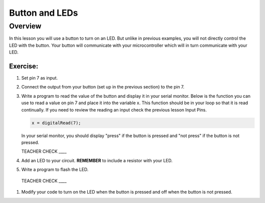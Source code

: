 Button and LEDs
=======

Overview
--------

In this lesson you will use a button to turn on an LED. But unlike in previous examples, you will not directly control the LED with the button. Your button will communicate with your microcontroller which will in turn communicate with your LED.

Exercise:
~~~~~~~~~

#. Set pin 7 as input.

#. Connect the output from your button (set up in the previous section) to the pin 7.

#. Write a program to read the value of the button and display it in your serial monitor. Below is the function you can use to read a value on pin 7 and place it into the variable x. This function should be in your loop so that it is read continually. If you need to review the reading an input check the previous lesson Input Pins.

   .. code:: C
      
      x = digitalRead(7);
      
   In your serial monitor, you should display "press" if the button is pressed and "not press" if the button is not pressed. 

   TEACHER CHECK \_\_\_\_
  
#. Add an LED to your circuit. **REMEMBER** to include a resistor with your LED.

#. Write a program to flash the LED.

  TEACHER CHECK \_\_\_\_

#. Modify your code to turn on the LED when the button is pressed and off when the button is not pressed.
